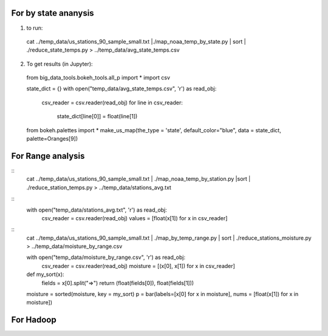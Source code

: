 For by state ananysis
=======================
1. to run::
 cat ../temp_data/us_stations_90_sample_small.txt |./map_noaa_temp_by_state.py | sort | ./reduce_state_temps.py > ../temp_data/avg_state_temps.csv

2. To get results (in Jupyter)::
 from big_data_tools.bokeh_tools.all_p import *
 import csv

 state_dict = {}
 with open("temp_data/avg_state_temps.csv", 'r') as read_obj:
    csv_reader = csv.reader(read_obj)
    for line in csv_reader:
        state_dict[line[0]] = float(line[1])
 from bokeh.palettes import *
 make_us_map(the_type = 'state', default_color="blue", data = state_dict,  palette=Oranges[9])



For Range analysis
==================
::
 cat ../temp_data/us_stations_90_sample_small.txt | ./map_noaa_temp_by_station.py |sort | ./reduce_station_temps.py > ../temp_data/stations_avg.txt

::
 with open("temp_data/stations_avg.txt", 'r') as read_obj:
    csv_reader = csv.reader(read_obj)
    values = [float(x[1]) for x in csv_reader]

.. comment

::
 cat ../temp_data/us_stations_90_sample_small.txt | ./map_by_temp_range.py | sort | ./reduce_stations_moisture.py  > ../temp_data/moisture_by_range.csv

 with open("temp_data/moisture_by_range.csv", 'r') as read_obj:
     csv_reader = csv.reader(read_obj)
     moisture = [(x[0], x[1]) for x in csv_reader]

 def my_sort(x):
    fields = x[0].split("=>")
    return (float(fields[0]), float(fields[1]))

 moisture = sorted(moisture, key = my_sort)
 p = bar(labels=[x[0] for x in moisture], nums = [float(x[1]) for x in moisture])

For Hadoop
==========
